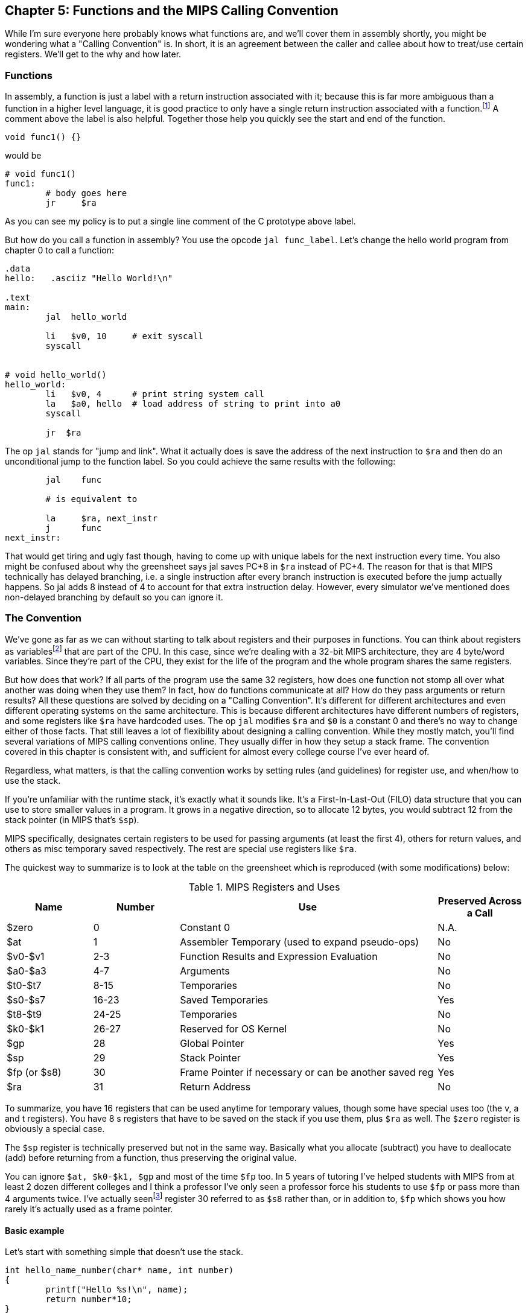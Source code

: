 :source-highlighter: pygments

:one_return: footnote:[I do not agree with an ironclad "one return" policy in higher level languages.  Sometime returning early results in cleaner code, sometimes not.  Similarly, `goto` is not evil and there are rare cases where using it creates the best code.]
:zero_reg: footnote:[Obviously the zero register is not really a variable.  I never understood how people could say "const variable" with a straight face, it's literally an oxymoron.]
:fp_is_s8: footnote:[It's an https://www.cs.uaf.edu/2000/fall/cs301/notes/notes/node66.html[old link], but not as old as SPIM so maybe using it for a frame pointer was added later]

== Chapter 5: Functions and the MIPS Calling Convention

While I'm sure everyone here probably knows what functions are, and we'll cover
them in assembly shortly, you might be wondering what a "Calling Convention" is.
In short, it is an agreement between the caller and callee about how to treat/use
certain registers.  We'll get to the why and how later.


=== Functions

In assembly, a function is just a label with a return instruction associated with it;
because this is far more ambiguous than a function in a higher level language, it
is good practice to only have a single return instruction associated with a
function.{one_return}  A comment above the label is also helpful.  Together those help you
quickly see the start and end of the function.

[source,c,linenums]
----
void func1() {}
----

would be

[source,mips,linenums]
----
# void func1()
func1:
	# body goes here
	jr     $ra
----

As you can see my policy is to put a single line comment of the C prototype above
label.

But how do you call a function in assembly?  You use the opcode `jal func_label`.
Let's change the hello world program from chapter 0 to call a function:


[source,mips,linenums]
----
.data
hello:   .asciiz "Hello World!\n"

.text
main:
	jal  hello_world

	li   $v0, 10     # exit syscall
	syscall


# void hello_world()
hello_world:
	li   $v0, 4      # print string system call
	la   $a0, hello  # load address of string to print into a0
	syscall

	jr  $ra

----

The op `jal` stands for "jump and link".  What it actually does is save the
address of the next instruction to `$ra` and then do an unconditional jump
to the function label.  So you could achieve the same results with the
following:

----
	jal    func

	# is equivalent to

	la     $ra, next_instr
	j      func
next_instr:
----

That would get tiring and ugly fast though, having to come up with unique labels
for the next instruction every time.  You also might be confused about why the
greensheet says jal saves PC+8 in `$ra` instead of PC+4.  The reason for that
is that MIPS technically has delayed branching, i.e. a single instruction after
every branch instruction is executed before the jump actually happens.  So jal
adds 8 instead of 4 to account for that extra instruction delay.  However,
every simulator we've mentioned does non-delayed branching by default so you
can ignore it.

// TODO I'll cover using delayed branching in the chapter covering stupid prof
// requirements like not using pseudoinstructions etc.

=== The Convention

We've gone as far as we can without starting to talk about registers and their
purposes in functions.  You can think about registers as variables{zero_reg} that
are part of the CPU.  In this case, since we're dealing with a 32-bit MIPS
architecture, they are 4 byte/word variables.  Since they're part of the CPU,
they exist for the life of the program and the whole program shares the same
registers.

But how does that work?  If all parts of the program use the same
32 registers, how does one function not stomp all over what another was doing
when they use them?  In fact, how do functions communicate at all?  How do they
pass arguments or return results?  All these questions are solved by deciding
on a "Calling Convention".  It's different for different architectures and even
different operating systems on the same architecture.  This is because different
architectures have different numbers of registers, and some registers like `$ra`
have hardcoded uses.  The op `jal` modifies `$ra` and `$0` is a constant 0 and
there's no way to change either of those facts.  That still leaves a lot of
flexibility about designing a calling convention.  While they mostly match,
you'll find several variations of MIPS calling conventions online.  They
usually differ in how they setup a stack frame.  The convention covered
in this chapter is consistent with, and sufficient for almost every college
course I've ever heard of.

Regardless, what matters, is that the calling convention works by setting rules
(and guidelines) for register use, and when/how to use the stack.

If you're unfamiliar with the
runtime stack, it's exactly what it sounds like.  It's a First-In-Last-Out (FILO)
data structure that you can use to store smaller values in a program.  It grows
in a negative direction, so to allocate 12 bytes, you would subtract 12 from the
stack pointer (in MIPS that's `$sp`).

MIPS specifically, designates certain registers to be used for passing arguments
(at least the first 4), others for return values, and others as misc temporary
saved respectively.  The rest are special use registers like `$ra`.

The quickest way to summarize is to look at the table
on the greensheet which is reproduced (with some modifications) below:


.MIPS Registers and Uses
[cols="1,1,3,1"]
|===
| Name | Number | Use | Preserved Across a Call

| $zero | 0 | Constant 0 | N.A.

| $at | 1 | Assembler Temporary (used to expand pseudo-ops) | No

| $v0-$v1 | 2-3 | Function Results and Expression Evaluation | No

| $a0-$a3 | 4-7 | Arguments | No

| $t0-$t7 | 8-15 | Temporaries | No

| $s0-$s7 | 16-23 | Saved Temporaries | Yes

| $t8-$t9 | 24-25 | Temporaries | No

| $k0-$k1 | 26-27 | Reserved for OS Kernel | No

| $gp | 28 | Global Pointer | Yes

| $sp | 29 | Stack Pointer | Yes

| $fp (or $s8) | 30 | Frame Pointer if necessary or can be another saved reg | Yes

| $ra | 31 | Return Address | No

|===

To summarize, you have 16 registers that can be used anytime for temporary
values, though some have special uses too (the v, a and t registers).
You have 8 s registers that have to be saved on the stack if you use
them, plus `$ra` as well.  The `$zero` register is obviously a special case.

The `$sp` register is technically preserved but not in the same way.  Basically
what you allocate (subtract) you have to deallocate (add) before returning
from a function, thus preserving the original value.

You can ignore `$at, $k0-$k1, $gp` and most of the time `$fp` too.  In 5 years
of tutoring I've helped students with MIPS from at least 2 dozen different colleges
and I think a professor I've only seen a professor force his students to use `$fp`
or pass more than 4 arguments twice.  I've actually seen{fp_is_s8} register 30 referred to
as `$s8` rather than, or in addition to, `$fp` which shows you how rarely it's
actually used as a frame pointer.

==== Basic example

Let's start with something simple that doesn't use the stack.

----
int hello_name_number(char* name, int number)
{
	printf("Hello %s!\n", name);
	return number*10;
}
----

According to the convention that becomes:

----
.data
hello_space:  .asciiz "Hello "
exclaim_nl:   .asciiz "!\n"

.text
#int hello_name_number(char* name, int number)
hello_name_number:
	move    $t0, $a0   # save name in t0 since we need a0 for the syscall

	li      $v0, 4        # print string
	la      $a0, hello_space
	syscall

	move      $a0, $t0    # print name (v0 is still 4)
	syscall

	la        $a0, exclaim_nl
	syscall


	addi    $v0, $a1, 10  # return number+10
	jr      $ra
----

Some things to note, syscalls are not function calls, so we can "save" `$a0` in
a t register and know that it'll still be there when the syscall is done.  In the
same way, we know that `$v0` is still the same so we don't have to keep setting
it to 4 for print string.  Lastly, to return a value, we just make sure that value
is in `$v0` before returning.

==== Using the Stack

Ok first let's establish the rules on when you _have_ to use the stack (You can
always use it for arbitrary local variables, like a local array for example but
generally don't if you don't have a good reason).

. You call another function, ie you're a non-leaf function.
+
This means you have to save `$ra` on the stack at the very least, otherwise when you
do your `jr $ra` you'd jump back into yourself (right after the last jal instruction).
This does not apply to main because you don't/shouldn't return from main, you should
call the exit (or exit2) syscall (10 or 17).

. You need to save values across a function call (automatically includes reason 1).
+
This is fairly common for non-trivial functions. Obvious examples are calling a
function in a loop or loops (you'd have to preserve the iterator(s), and
many recursive functions.

. You run out of temporary registers and overflow into the s registers.
+
This is very rare.  The most common reason this "happens" is people forget they have
10 t registers instead of 8 like s registers and even if they remember that they
forget they can also use the a and v registers for temporaries.  16 is more than
enough to handle pretty much any function because you rarely need 17 discrete values
at the same time.

Ok let's look at an example for the first two.  Any example for the last rule
would be prohibitively large/complicated.


[source,c,linenums]
----
int non_leaf()
{
	func1();
	return 42
}
----

This just calls the empty function discussed at the top of this chapter.

[source,mips,linenums]
----
#int non_leaf()
non_leaf:
	addi    $sp, $sp, -4  # space to save 1 register, $ra
	sw      $ra, 0($sp)

	jal     func1

	li      $v0, 42       # return 42

	lw      $ra, 0($sp)   # restore original $ra
	addi    $sp, $sp, 4   # pop the stack
	jr      $ra
----

The bit of code at the top and bottom of the function are called the prologue
and the epilogue for obvious reasons.  You can see how we allocate 4 bytes on
the stack by subtracting 4 (I add a negative rather than subtract, both
because I can copy-paste the line with a single character change for the
epilogue).  Then we store the current `$ra` in that space at the new top of the
stack.  Then before we exit we have to load it back and pop the stack.

If we didn't save and restore `$ra` we would jump to line 7 when we do our
`jr $ra` and then we'd be in an infinite loop.

Next we have the second case, where we need to preserve regular local values
across a function call.

[source,c,linenums]
----
void print_letters(char letter, int count)
{
	for (int i=0; i<count; i++) {
		putchar(letter);
	}
	putchar('\n');
}

int save_vals()
{
	for (int i=0; i<10; i++) {
		print_letters('A'+i, i+1);
	}
	return 8;
}
----

That becomes this in mips:

[source,mips,linenums]
----
#void print_letters(char letter, int count)
print_letters:
	ble     $a1, $0, exit_pl
	li      $v0, 11            # print character
pl_loop:
	syscall
	addi    $a1, $a1, -1       # count--
	bgt     $a1, $0, pl_loop   # while (count > 0)

	li      $a0, 10            # '\n'
	syscall
	
exit_pl:
	jr      $ra


#int save_vals()
save_vals:
	addi    $sp, $sp, -12
	sw      $ra, 0($sp)
	sw      $s0, 4($sp)
	sw      $s1, 8($sp)

	li      $s0, 0  # i = 0
	li      $s1, 10
sv_loop:
	addi    $a0, $s0, 65   # i + 'A'
	addi    $a1, $s0, 1    # i + 1
	jal     print_letters

	addi    $s0, $s0, 1        # i++
	blt     $s0, $s1, sv_loop  # while (i < 10)

	lw      $ra, 0($sp)
	lw      $s0, 4($sp)
	lw      $s1, 8($sp)
	addi    $sp, $sp, 12
	jr      $ra
----

Notice that for print_letters, we not only convert the loop to a do-while, but
we also use the parameter count as the iterator to count down to 0.  It saves
us an instruction initializing an i.

Secondly, for save_vals, we save not only `$ra` because we call another function,
but also two s registers to save i and our stopping point.  The second is not
actually necessary.  Because it's a constant, we could just load 10 into a register
right before the check every iteration of the loop.  Which is better depends on
several factors, like how long/complex the loop is, how many times it executes, and
of course personal preference.


==== Recursive Functions

Let's do a classic recursive function, the fibonacci sequence.

[source,c,linenums]
----
int fib(int n)
{
	if (n <= 1)
		return n;

	return fib(n-2) + fib(n-1);
}

----

You can see how at the very least, we'll have to save `$ra` and n because we
need the original even after the first recursive fib call.  It's not as
obvious but we'll also have to save the return value of the first call so
we'll still have it to do the addition after the second.  You might think
this would require using two s regs, but does it?  Let's see...

[source,mips,linenums]
----
#int fib(int n)
fib:
	addi    $sp, $sp, -8
	sw      $ra, 0($sp)
	sw      $s0, 4($sp)

	move    $v0, $a0        # prepare to return n
	li      $t0, 1
	ble     $a0, $t0, exit_fib  # if (n <= 2) goto exit_fib (ie return n)

	move    $s0, $a0        # save n

	addi    $a0, $a0, -2
	jal     fib             # fib(n-2)

	addi    $a0, $s0, -1    # prep arg first so we can use s0 to save v0
	move    $s0, $v0        # save return of fib(n-2) in s0
	jal     fib             # fib(n-1)

	add     $v0, $v0, $s0   #  v0 = fib(n-1) + fib(n-2)

exit_fib:
	lw      $ra, 0($sp)
	lw      $s0, 4($sp)
	addi    $sp, $sp, 8
	jr      $ra
----

Notice how we don't have to save n any sooner than necessary, ie right before
we have to use a0 to setup the first recursive call.  Also the ordering of
lines 16 and 17 is important.  We needed the original n to calculate n-1 but
once that's in `$a0` ready for the call, because we won't need n again afterward
we can now use `$s0` to preserve the return value of the first call.

Some of you, if you were paying attention, might point out that you could save
a few instructions of performance if you moved the base case testing before the
prologue as long as you put the exit label after the epilogue.  This is true,
but I'd recommend against it unless you were really trying to eke out every last
microsecond.  It's just nicer/cleaner to keep the prologue and epilogue as the
first and last thing; they're one more thing to catch your eye and help delineate
where functions start and end.  Regardless, if you're curious, you can see that
version, along with every other function in this chapter in the included program
calling.s.

// TODO A recursive function that doesn't require saving anything but $ra

=== Conclusion

While grasping the basics of a calling convention is not too difficult, it takes
practice to get used to it and there are many things that we haven't covered
in this chapter, like how to pass more than 4 arguments or use `$fp` or handle
floating point arguments or return values.



